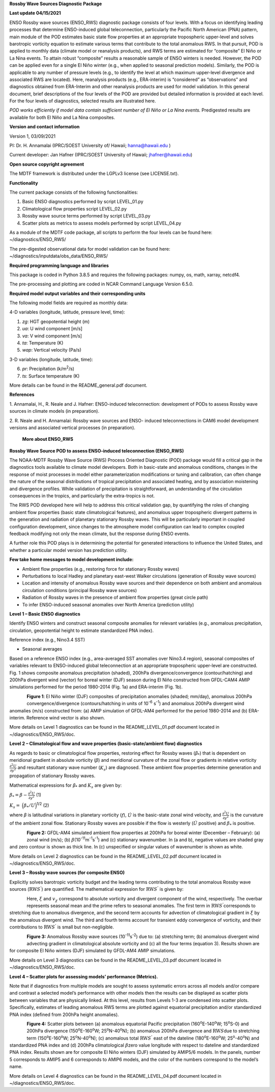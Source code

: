 **Rossby Wave Sources Diagnostic Package**

**Last update 04/15/2021**

ENSO Rossby wave sources (ENSO_RWS) diagnostic package consists of four
levels. With a focus on identifying leading processes that determine
ENSO-induced global teleconnection, particularly the Pacific North
American (PNA) pattern, main module of the POD estimates basic state
flow properties at an appropriate tropospheric upper-level and solves
barotropic vorticity equation to estimate various terms that contribute
to the total anomalous RWS. In that pursuit, POD is applied to monthly
data (climate model or reanalysis products), and RWS terms are estimated
for “composite” El Niño or La Nina events. To attain robust “composite”
results a reasonable sample of ENSO winters is needed. However, the POD
can be applied even for a single El Niño winter (e.g., when applied to
seasonal prediction models). Similarly, the POD is applicable to any
number of pressure levels (e.g., to identify the level at which maximum
upper-level divergence and associated RWS are located). Here, reanalysis
products (e.g., ERA-interim) is “considered” as “observations” and
diagnostics obtained from ERA-Interim and other reanalysis products are
used for model validation. In this general document, brief descriptions
of the four levels of the POD are provided but detailed information is
provided at each level. For the four levels of diagnostics, selected
results are illustrated here.

*POD works efficiently if model data contain sufficient number of El
Niño or La Nina events.* Predigested results are available for both El
Niño and La Nina composites.

**Version and contact information**

Version 1, 03/09/2021

PI: Dr. H. Annamalai (IPRC/SOEST University of/ Hawaii; hanna@hawaii.edu
)

Current developer: Jan Hafner (IPRC/SOEST University of Hawaii;
jhafner@hawaii.edu)

**Open source copyright agreement**

The MDTF framework is distributed under the LGPLv3 license (see
LICENSE.txt).

**Functionality**

The current package consists of the following functionalities:

1. Basic ENSO diagnostics performed by script LEVEL_01.py

2. Climatological flow properties script LEVEL_02.py

3. Rossby wave source terms performed by script LEVEL_03.py

4. Scatter plots as metrics to assess models performed by script
   LEVEL_04.py

As a module of the MDTF code package, all scripts to perform the four
levels can be found here: ~/diagnostics/ENSO_RWS/

The pre-digested observational data for model validation can be found
here: ~/diagnostics/inputdata/obs_data/ENSO_RWS/

**Required programming language and libraries**

This package is coded in Python 3.8.5 and requires the following
packages: numpy, os, math, xarray, netcdf4.

The pre-processing and plotting are coded in NCAR Command Language
Version 6.5.0.

**Required model output variables and their corresponding units**

The following model fields are required as monthly data:

4-D variables (longitude, latitude, pressure level, time):

1. *zg*: HGT geopotential height (m)

2. *ua*: U wind component [m/s]

3. *va*: V wind component [m/s]

4. *ta*: Temperature (K)

5. *wap*: Vertical velocity (Pa/s)

3-D variables (longitude, latitude, time):

6. *pr*: Precipitation (k/m\ :sup:`2`/s)

7. *ts*: Surface temperature (K)

More details can be found in the README_general.pdf document.

**References**

1. Annamalai, H., R. Neale and J. Hafner: ENSO-induced teleconnection:
development of PODs to assess Rossby wave sources in climate models (in
preparation).

2. R. Neale and H. Annamalai: Rossby wave sources and ENSO- induced
teleconnections in CAM6 model development versions and associated
vertical processes (in preparation).

   **More about ENSO_RWS**

**Rossby Wave Source POD to assess ENSO-induced teleconnection
(ENSO_RWS)**

The NOAA-MDTF Rossby Wave Source (RWS) Process Oriented Diagnostic (POD)
package would fill a critical gap in the diagnostics tools available to
climate model developers. Both in basic-state and anomalous conditions,
changes in the response of moist processes in model either
parameterization modifications or tuning and calibration, can often
change the nature of the seasonal distributions of tropical
precipitation and associated heating, and by association moistening and
divergence profiles. While validation of precipitation is
straightforward, an understanding of the circulation consequences in the
tropics, and particularly the extra-tropics is not. 

The RWS POD developed here will help to address this critical validation
gap, by quantifying the roles of changing ambient flow properties (basic
state climatological features), and anomalous upper tropospheric
divergent patterns in the generation and radiation of planetary
stationary Rossby waves. This will be particularly important in coupled
configuration development, since changes to the atmosphere model
configuration can lead to complex coupled feedback modifying not only
the mean climate, but the response during ENSO events. 

A further role this POD plays is in determining the potential for
generated interactions to influence the United States, and whether a
particular model version has prediction utility.

**Few take home messages to model development include:**

-  Ambient flow properties (e.g., restoring force for stationary Rossby
   waves)

-  Perturbations to local Hadley and planetary east-west Walker
   circulations (generation of Rossby wave sources)

-  Location and intensity of anomalous Rossby wave sources and their
   dependence on both ambient and anomalous circulation conditions
   (principal Rossby wave sources)

-  Radiation of Rossby waves in the presence of ambient flow properties
   (great circle path)

-  To infer ENSO-induced seasonal anomalies over North America
   (prediction utility) 

**Level 1 – Basic ENSO diagnostics**

Identify ENSO winters and construct seasonal composite anomalies for
relevant variables (e.g., anomalous precipitation, circulation,
geopotential height to estimate standardized PNA index).

Reference index (e.g., Nino3.4 SST)

-  Seasonal averages

Based on a reference ENSO index (e.g., area-averaged SST anomalies over
Nino3.4 region), seasonal composites of variables relevant to
ENSO-induced global teleconnection at an appropriate tropospheric
upper-level are constructed. Fig. 1 shows composite anomalous
precipitation (shaded), 200hPa divergence/convergence (contour/hatching)
and 200hPa divergent wind (vector) for boreal winter (DJF) season during
El Niño constructed from GFDL-CAM4 AMIP simulations performed for the
period 1980-2014 (Fig. 1a) and ERA-interim (Fig. 1b).


.. figure:: ./Figure_1abc.jpg
   :align: left
   :width: 100 %

**Figure 1**: El Niño winter (DJF) composites of precipitation anomalies
(shaded; mm/day), anomalous 200hPa convergence/divergence
(contours/hatching in units of 10\ :sup:`-6` s\ :sup:`-1`) and anomalous
200hPa divergent wind anomalies (m/s) constructed from: (a) AMIP
simulation of GFDL-AM4 performed for the period 1980-2014 and (b)
ERA-interim. Reference wind vector is also shown.

More details on Level 1 diagnostics can be found in the
README_LEVEL_01.pdf document located in ~/diagnostics/ENSO_RWS/doc.

**Level 2 – Climatological flow and wave properties (basic-state/ambient
flow) diagnostics**

As regards to basic or climatological flow properties, restoring effect
for Rossby waves (*β*\ :sub:`\*`) that is dependent on meridional
gradient in absolute vorticity (*β*) and meridional curvature of the
zonal flow or gradients in relative vorticity :math:`\frac{\partial^{2}{{U}}}{\partial{y}^{2}}` and resultant stationary wave number (:math:`K_{s}`) are diagnosed. These ambient flow properties determine generation and propagation of stationary Rossby waves.


Mathematical expressions for *β*\ :sub:`\*` and :math:`K_{s}` are given
by:

:math:`\beta_{*} = \beta - \frac{\partial^{2}{{U}}}{\partial{y}^{2}}`     (1)


:math:`K_{s} =  \ \Big(  { \beta_{*}} / {U}  \Big)`\ :sup:`1/2`   (2)

where *β* is latitudinal variations in planetary vorticity (:math:`f`),
:math:`\acute{U}` is the basic-state zonal wind velocity, and 
:math:`\frac{\partial^{2}{{U}}}{\partial{y}^{2}}` is the curvature of
the ambient zonal flow. Stationary Rossby waves are possible if the flow
is westerly (:math:`\acute{U}` positive) and :math:`\beta_{*}` is
positive.

.. figure:: ./Figure_2abc.jpg
   :align: left
   :width: 100 %

**Figure 2:** GFDL-AM4 simulated ambient flow properties at 200hPa for
boreal winter (December – February): (a) zonal wind (m/s); (b)
:math:`\beta_{}`\ (10\ :sup:`-11`\ m\ :sup:`-1`\ s\ :sup:`-1`) and (c)
stationary wavenumber. In (a and b), negative values are shaded gray and
zero contour is shown as thick line. In (c) unspecified or singular
values of wavenumber is shown as white.

More details on Level 2 diagnostics can be found in the
README_LEVEL_02.pdf document located in ~/diagnostics/ENSO_RWS/doc.

**Level 3 – Rossby wave sources (for composite ENSO)**

Explicitly solves barotropic vorticity budget and the leading terms
contributing to the total anomalous Rossby wave sources
(:math:`\text{RW}S^{'}`) are quantified. The mathematical expression for
:math:`\text{RW}S^{'}` is given by:

.. figure:: ./Eqn_3.jpg
   :align: left
   :width: 80 %

Here, :math:`\xi` and :math:`v_{\chi}` correspond to absolute vorticity
and divergent component of the wind, respectively. The overbar
represents seasonal mean and the prime refers to seasonal anomalies. The
first term in :math:`\text{RW}S^{'}`\ corresponds to stretching due to
anomalous divergence, and the second term accounts for advection of
climatological gradient in :math:`\xi` by the anomalous divergent wind.
The third and fourth terms account for transient eddy convergence of
vorticity, and their contributions to :math:`\text{RW}S^{'}` is small
but non-negligible.

.. figure:: ./Figure_3abc.jpg
   :align: left
   :width: 100 %

**Figure 3:** Anomalous Rossby wave sources
(10\ :sup:`-11`\ s\ :sup:`-2`) due to: (a) stretching term; (b)
anomalous divergent wind advecting gradient in climatological absolute
vorticity and (c) all the four terms (equation 3). Results shown are for
composite El Niño winters (DJF) simulated by GFDL-AM4 AMIP simulations.

More details on Level 3 diagnostics can be found in the
README_LEVEL_03.pdf document located in ~/diagnostics/ENSO_RWS/doc.

**Level 4 – Scatter plots for assessing models’ performance (Metrics).**

Note that if diagnostics from multiple models are sought to assess
systematic errors across all models and/or compare and contrast a
selected model’s performance with other models then the results can be
displayed as scatter plots between variables that are physically linked.
At this level, results from Levels 1-3 are condensed into scatter plots.
Specifically, estimates of leading anomalous RWS terms are plotted
against equatorial precipitation and/or standardized PNA index (defined
from 200hPa height anomalies).

.. figure:: ./Figure_4ab.jpg
   :align: left
   :width: 100 %

.. figure:: ./Figure_4cd.jpg
   :align: left
   :width: 100 %

**Figure 4:** Scatter plots between (a) anomalous equatorial Pacific
precipitation (160\ :sup:`o`\ E-140\ :sup:`o`\ W; 15\ :sup:`o`\ S-0) and
200hPa divergence (150\ :sup:`o`\ E-160\ :sup:`o`\ W;
25\ :sup:`o`\ N-40\ :sup:`o`\ N); (b) anomalous 200hPa divergence and
:math:`\text{RW}S`\ due to stretching term
(150\ :sup:`o`\ E-160\ :sup:`o`\ W; 25\ :sup:`o`\ N-40\ :sup:`o`\ N);
(c) anomalous total :math:`\text{RW}S^{'}` east of the dateline
(180\ :sup:`o`\ E-160\ :sup:`o`\ W; 25\ :sup:`o`-40\ :sup:`o`\ N) and
standardized PNA index and (d) 200hPa climatological
:math:`\beta_{}`\ zero value longitude with respect to dateline and
standardized PNA index. Results shown are for composite El Niño winters
(DJF) simulated by AMIP5/6 models. In the panels, number 5 corresponds
to AMIP5 and 6 corresponds to AMIP6 models, and the color of the numbers
correspond to the model’s name.

More details on Level 4 diagnostics can be found in the
README_LEVEL_04.pdf document located in ~/diagnostics/ENSO_RWS/doc.
